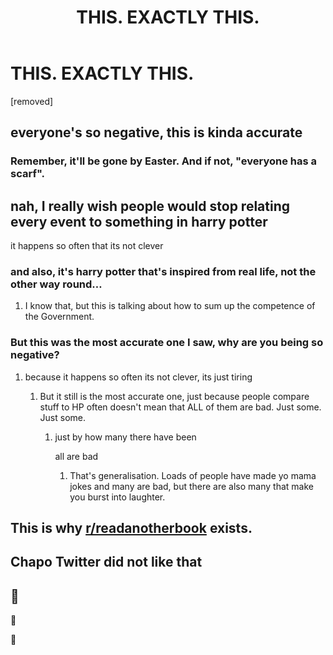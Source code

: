 #+TITLE: THIS. EXACTLY THIS.

* THIS. EXACTLY THIS.
:PROPERTIES:
:Score: 22
:DateUnix: 1586626768.0
:DateShort: 2020-Apr-11
:FlairText: Meta
:END:
[removed]


** everyone's so negative, this is kinda accurate
:PROPERTIES:
:Author: thecrazychatlady
:Score: 3
:DateUnix: 1586662095.0
:DateShort: 2020-Apr-12
:END:

*** Remember, it'll be gone by Easter. And if not, "everyone has a scarf".
:PROPERTIES:
:Author: YOB1997
:Score: 3
:DateUnix: 1586669049.0
:DateShort: 2020-Apr-12
:END:


** nah, I really wish people would stop relating every event to something in harry potter

it happens so often that its not clever
:PROPERTIES:
:Author: CommanderL3
:Score: 6
:DateUnix: 1586642047.0
:DateShort: 2020-Apr-12
:END:

*** and also, it's harry potter that's inspired from real life, not the other way round...
:PROPERTIES:
:Author: Dix_x
:Score: 5
:DateUnix: 1586647590.0
:DateShort: 2020-Apr-12
:END:

**** I know that, but this is talking about how to sum up the competence of the Government.
:PROPERTIES:
:Score: 1
:DateUnix: 1586712256.0
:DateShort: 2020-Apr-12
:END:


*** But this was the most accurate one I saw, why are you being so negative?
:PROPERTIES:
:Score: 1
:DateUnix: 1586712207.0
:DateShort: 2020-Apr-12
:END:

**** because it happens so often its not clever, its just tiring
:PROPERTIES:
:Author: CommanderL3
:Score: 1
:DateUnix: 1586731617.0
:DateShort: 2020-Apr-13
:END:

***** But it still is the most accurate one, just because people compare stuff to HP often doesn't mean that ALL of them are bad. Just some. Just some.
:PROPERTIES:
:Score: 1
:DateUnix: 1586854655.0
:DateShort: 2020-Apr-14
:END:

****** just by how many there have been

all are bad
:PROPERTIES:
:Author: CommanderL3
:Score: 1
:DateUnix: 1586860676.0
:DateShort: 2020-Apr-14
:END:

******* That's generalisation. Loads of people have made yo mama jokes and many are bad, but there are also many that make you burst into laughter.
:PROPERTIES:
:Score: 1
:DateUnix: 1586870163.0
:DateShort: 2020-Apr-14
:END:


** This is why [[/r/readanotherbook][r/readanotherbook]] exists.
:PROPERTIES:
:Author: RoyTellier
:Score: 3
:DateUnix: 1586649852.0
:DateShort: 2020-Apr-12
:END:


** Chapo Twitter did not like that
:PROPERTIES:
:Author: Bleepbloopbotz2
:Score: 4
:DateUnix: 1586633706.0
:DateShort: 2020-Apr-12
:END:


** 👏

👏

👏
:PROPERTIES:
:Author: YOB1997
:Score: -4
:DateUnix: 1586630991.0
:DateShort: 2020-Apr-11
:END:
